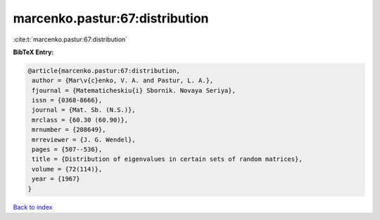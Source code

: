 marcenko.pastur:67:distribution
===============================

:cite:t:`marcenko.pastur:67:distribution`

**BibTeX Entry:**

.. code-block:: bibtex

   @article{marcenko.pastur:67:distribution,
    author = {Mar\v{c}enko, V. A. and Pastur, L. A.},
    fjournal = {Matematicheskiu{i} Sbornik. Novaya Seriya},
    issn = {0368-8666},
    journal = {Mat. Sb. (N.S.)},
    mrclass = {60.30 (60.90)},
    mrnumber = {208649},
    mrreviewer = {J. G. Wendel},
    pages = {507--536},
    title = {Distribution of eigenvalues in certain sets of random matrices},
    volume = {72(114)},
    year = {1967}
   }

`Back to index <../By-Cite-Keys.html>`_
